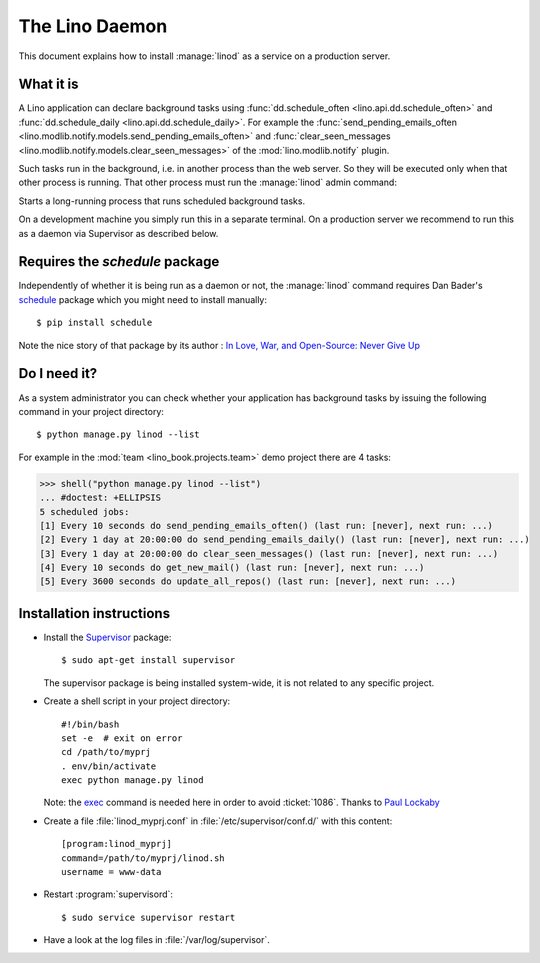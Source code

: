 .. _admin.linod:

===============
The Lino Daemon
===============

..
    $ python setup.py test -s tests.DocsAdminTests.test_linod

This document explains how to install :manage:`linod` as a service on
a production server.

What it is
==========

A Lino application can declare background tasks using
:func:`dd.schedule_often <lino.api.dd.schedule_often>` and
:func:`dd.schedule_daily <lino.api.dd.schedule_daily>`.  For example
the :func:`send_pending_emails_often
<lino.modlib.notify.models.send_pending_emails_often>` and
:func:`clear_seen_messages
<lino.modlib.notify.models.clear_seen_messages>` of the
:mod:`lino.modlib.notify` plugin.

Such tasks run in the background, i.e. in another process than the web
server. So they will be executed only when that other process is
running.  That other process must run the :manage:`linod` admin
command:

.. management_command:: linod

Starts a long-running process that runs scheduled background tasks.

On a development machine you simply run this in a separate
terminal. On a production server we recommend to run this as a daemon
via Supervisor as described below.


Requires the `schedule` package
===============================

Independently of whether it is being run as a daemon or not, the
:manage:`linod` command requires Dan Bader's `schedule
<https://github.com/dbader/schedule>`__ package which you might need
to install manually::

  $ pip install schedule

Note the nice story of that package by its author : `In Love, War, and
Open-Source: Never Give Up
<https://dbader.org/blog/in-love-war-and-open-source-never-give-up>`__



Do I need it?
=============

As a system administrator you can check whether your application has
background tasks by issuing the following command in your project
directory::

    $ python manage.py linod --list

For example in the :mod:`team <lino_book.projects.team>` demo
project there are 4 tasks:

..
    >>> from atelier.sheller import Sheller
    >>> shell = Sheller("lino_book/projects/team")

>>> shell("python manage.py linod --list")
... #doctest: +ELLIPSIS
5 scheduled jobs:
[1] Every 10 seconds do send_pending_emails_often() (last run: [never], next run: ...)
[2] Every 1 day at 20:00:00 do send_pending_emails_daily() (last run: [never], next run: ...)
[3] Every 1 day at 20:00:00 do clear_seen_messages() (last run: [never], next run: ...)
[4] Every 10 seconds do get_new_mail() (last run: [never], next run: ...)
[5] Every 3600 seconds do update_all_repos() (last run: [never], next run: ...)

  

Installation instructions
=========================

- Install the `Supervisor <http://www.supervisord.org/index.html>`_
  package::

      $ sudo apt-get install supervisor

  The supervisor package is being installed system-wide, it is not
  related to any specific project.

- Create a shell script in your project directory::

    #!/bin/bash
    set -e  # exit on error
    cd /path/to/myprj
    . env/bin/activate
    exec python manage.py linod

  Note: the `exec
  <http://wiki.bash-hackers.org/commands/builtin/exec>`_ command is
  needed here in order to avoid :ticket:`1086`. Thanks to `Paul
  Lockaby
  <https://lists.supervisord.org/pipermail/supervisor-users/2016-July/001636.html>`_

- Create a file :file:`linod_myprj.conf` in
  :file:`/etc/supervisor/conf.d/` with this content::

    [program:linod_myprj]
    command=/path/to/myprj/linod.sh
    username = www-data

- Restart :program:`supervisord`::

    $ sudo service supervisor restart

- Have a look at the log files in :file:`/var/log/supervisor`.

